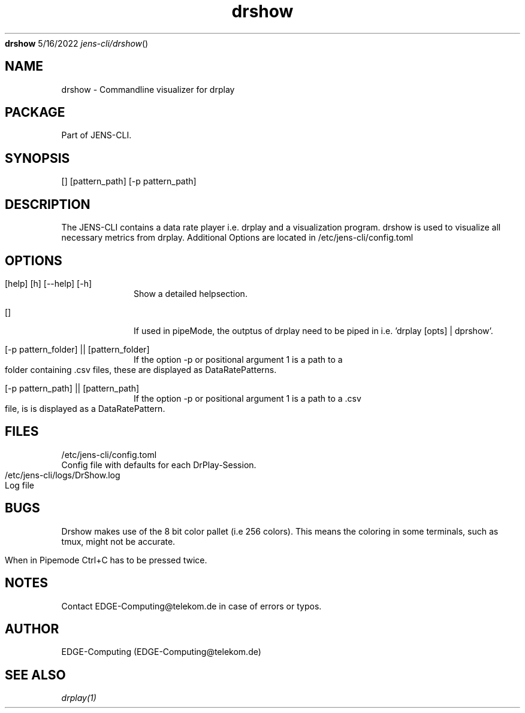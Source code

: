 .Dd 5/16/2022
.Dt jens-cli/drshow
.Nm drshow
.\" Manpage for JENS-CLI.
.\" Contact EDGE-Computing@telekom.de to correct errors or typos.
.TH drshow 1 "5/16/2022" "" "jens-cli/drshow's User Manual"

.SH NAME
drshow \- Commandline visualizer for drplay

.SH PACKAGE
Part of JENS-CLI.

.SH SYNOPSIS
.Op 
.Op pattern_path 
.Op -p pattern_path 


.SH DESCRIPTION
The JENS-CLI contains a data rate player i.e. drplay and a visualization program. 
drshow is used to visualize all necessary metrics from drplay.
Additional Options are located in /etc/jens-cli/config.toml
.SH OPTIONS

.Pp
.Bl -tag -width -indent 
.It [help] [h] [--help] [-h]
Show a detailed helpsection.
.It []
If used in pipeMode, the outptus of drplay need to be piped in i.e. 'drplay [opts] | dprshow'.
.It [-p pattern_folder] || [pattern_folder]
If the option -p or positional argument 1 is a path to a folder containing .csv files, these are displayed as DataRatePatterns.
.It [-p pattern_path] || [pattern_path]
If the option -p or positional argument 1 is a path to a .csv file, is is displayed as a DataRatePattern.
.El

.SH FILES
     /etc/jens-cli/config.toml
          Config file with defaults for each DrPlay-Session.
     /etc/jens-cli/logs/DrShow.log
          Log file


.SH BUGS
Drshow makes use of the 8 bit color pallet (i.e 256 colors). This means the coloring in some terminals, such as tmux, might not be accurate.

When in Pipemode Ctrl+C has to be pressed twice.

.SH NOTES
Contact EDGE-Computing@telekom.de in case of errors or typos.

.SH AUTHOR
EDGE-Computing (EDGE-Computing@telekom.de)
.SH SEE ALSO
.Xr drplay(1)